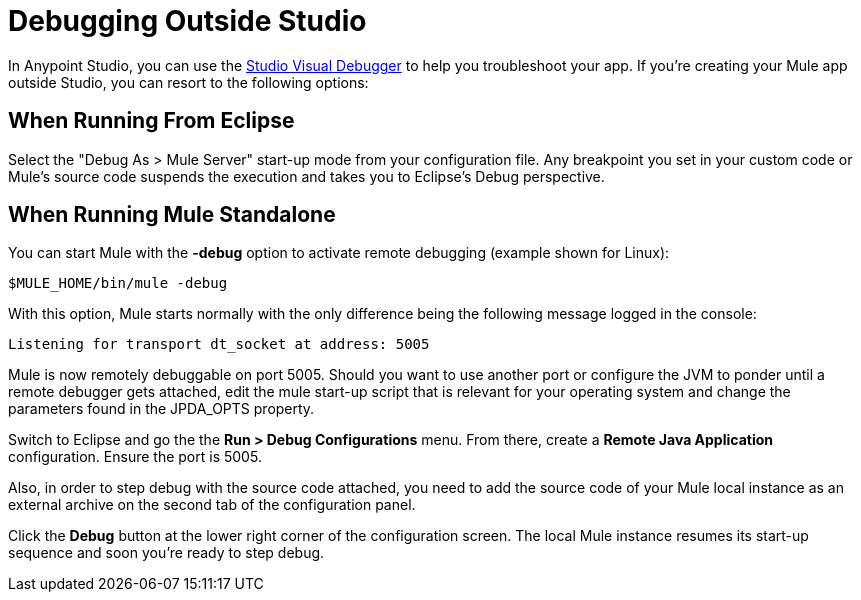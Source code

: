 = Debugging Outside Studio
:keywords: debugging, debug

In Anypoint Studio, you can use the link:/anypoint-studio/v/5/studio-visual-debugger[Studio Visual Debugger] to help you troubleshoot your app. If you're creating your Mule app outside Studio, you can resort to the following options:

== When Running From Eclipse

Select the "Debug As > Mule Server" start-up mode from your configuration file. Any breakpoint you set in your custom code or Mule's source code suspends the execution and takes you to Eclipse's Debug perspective.

== When Running Mule Standalone

You can start Mule with the *-debug* option to activate remote debugging (example shown for Linux):

[source]
----
$MULE_HOME/bin/mule -debug
----

With this option, Mule starts normally with the only difference being the following message logged in the console:

[source]
----
Listening for transport dt_socket at address: 5005
----

Mule is now remotely debuggable on port 5005. Should you want to use another port or configure the JVM to ponder until a remote debugger gets attached, edit the mule start-up script that is relevant for your operating system and change the parameters found in the JPDA_OPTS property.

Switch to Eclipse and go the the *Run > Debug Configurations* menu. From there, create a *Remote Java Application* configuration. Ensure the port is 5005.

Also, in order to step debug with the source code attached, you need to add the source code of your Mule local instance as an external archive on the second tab of the configuration panel.

Click the *Debug* button at the lower right corner of the configuration screen. The local Mule instance resumes its start-up sequence and soon you're ready to step debug.


